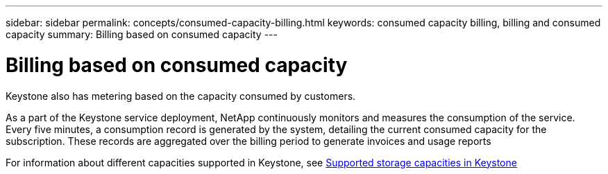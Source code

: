 ---
sidebar: sidebar
permalink: concepts/consumed-capacity-billing.html
keywords: consumed capacity billing, billing and consumed capacity
summary: Billing based on consumed capacity
---

= Billing based on consumed capacity
:hardbreaks:
:nofooter:
:icons: font
:linkattrs:
:imagesdir: ./media/

[.lead]
Keystone also has metering based on the capacity consumed by customers.

As a part of the Keystone service deployment, NetApp continuously monitors and measures the consumption of the service. Every five minutes, a consumption record is generated by the system, detailing the current consumed capacity for the subscription. These records are aggregated over the billing period to generate invoices and usage reports

For information about different capacities supported in Keystone, see link:..concepts/committed-capacity-billing.html[Supported storage capacities in Keystone]
